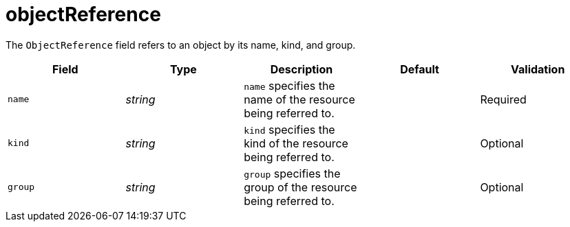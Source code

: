 // Module included in the following assemblies:
//
// * security/external_secrets_operator/external-secrets-operator-api.adoc

:_mod-docs-content-type: REFERENCE
[id="eso-object-reference_{context}"]
= objectReference

The `ObjectReference` field refers to an object by its name, kind, and group.

[cols="1,1,1,1,1",options="header"]
|===
| Field
| Type
| Description
| Default
| Validation

| `name`
| _string_
| `name` specifies the name of the resource being referred to.
|
| Required

| `kind`
| _string_
| `kind` specifies the kind of the resource being referred to.
|
| Optional

| `group`
| _string_
| `group` specifies the group of the resource being referred to.
|
| Optional
|===